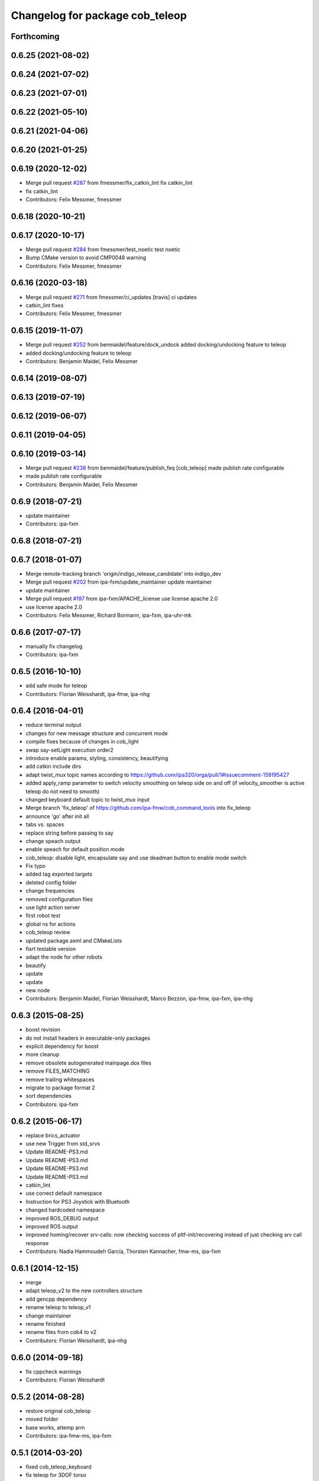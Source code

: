 ^^^^^^^^^^^^^^^^^^^^^^^^^^^^^^^^
Changelog for package cob_teleop
^^^^^^^^^^^^^^^^^^^^^^^^^^^^^^^^

Forthcoming
-----------

0.6.25 (2021-08-02)
-------------------

0.6.24 (2021-07-02)
-------------------

0.6.23 (2021-07-01)
-------------------

0.6.22 (2021-05-10)
-------------------

0.6.21 (2021-04-06)
-------------------

0.6.20 (2021-01-25)
-------------------

0.6.19 (2020-12-02)
-------------------
* Merge pull request `#287 <https://github.com/ipa320/cob_command_tools/issues/287>`_ from fmessmer/fix_catkin_lint
  fix catkin_lint
* fix catkin_lint
* Contributors: Felix Messmer, fmessmer

0.6.18 (2020-10-21)
-------------------

0.6.17 (2020-10-17)
-------------------
* Merge pull request `#284 <https://github.com/ipa320/cob_command_tools/issues/284>`_ from fmessmer/test_noetic
  test noetic
* Bump CMake version to avoid CMP0048 warning
* Contributors: Felix Messmer, fmessmer

0.6.16 (2020-03-18)
-------------------
* Merge pull request `#271 <https://github.com/ipa320/cob_command_tools/issues/271>`_ from fmessmer/ci_updates
  [travis] ci updates
* catkin_lint fixes
* Contributors: Felix Messmer, fmessmer

0.6.15 (2019-11-07)
-------------------
* Merge pull request `#252 <https://github.com/ipa320/cob_command_tools/issues/252>`_ from benmaidel/feature/dock_undock
  added docking/undocking feature to teleop
* added docking/undocking feature to teleop
* Contributors: Benjamin Maidel, Felix Messmer

0.6.14 (2019-08-07)
-------------------

0.6.13 (2019-07-19)
------------------

0.6.12 (2019-06-07)
-------------------

0.6.11 (2019-04-05)
-------------------

0.6.10 (2019-03-14)
-------------------
* Merge pull request `#238 <https://github.com/ipa320/cob_command_tools/issues/238>`_ from benmaidel/feature/publish_feq
  [cob_teleop] made publish rate configurable
* made publish rate configurable
* Contributors: Benjamin Maidel, Felix Messmer

0.6.9 (2018-07-21)
------------------
* update maintainer
* Contributors: ipa-fxm

0.6.8 (2018-07-21)
------------------

0.6.7 (2018-01-07)
------------------
* Merge remote-tracking branch 'origin/indigo_release_candidate' into indigo_dev
* Merge pull request `#202 <https://github.com/ipa320/cob_command_tools/issues/202>`_ from ipa-fxm/update_maintainer
  update maintainer
* update maintainer
* Merge pull request `#197 <https://github.com/ipa320/cob_command_tools/issues/197>`_ from ipa-fxm/APACHE_license
  use license apache 2.0
* use license apache 2.0
* Contributors: Felix Messmer, Richard Bormann, ipa-fxm, ipa-uhr-mk

0.6.6 (2017-07-17)
------------------
* manually fix changelog
* Contributors: ipa-fxm

0.6.5 (2016-10-10)
------------------
* add safe mode for teleop
* Contributors: Florian Weisshardt, ipa-fmw, ipa-nhg

0.6.4 (2016-04-01)
------------------
* reduce terminal output
* changes for new message structure and concurrent mode
* compile fixes because of changes in cob_light
* swap say-setLight execution order2
* introduce enable params, styling, consistency, beautifying
* add catkin include dirs
* adapt twist_mux topic names according to https://github.com/ipa320/orga/pull/1#issuecomment-159195427
* added apply_ramp parameter to switch velocity smoothing on teleop side on and off (if velocity_smoother is active teleop do not need to smooth)
* changed keyboard default topic to twist_mux input
* Merge branch 'fix_teleop' of https://github.com/ipa-fmw/cob_command_tools into fix_teleop
* announce 'go' after init all
* tabs vs. spaces
* replace string before passing to say
* change speach output
* enable speach for default position mode
* cob_teleop: disable light, encapsulate say and use deadman button to enable mode switch
* Fix typo
* added tag exported targets
* deleted config folder
* change frequencies
* removed configuration files
* use light action server
* first robot test
* global ns for actions
* cob_teleop review
* updated package.axml and CMakeLists
* fisrt testable version
* adapt the node for other robots
* beautify
* update
* update
* new node
* Contributors: Benjamin Maidel, Florian Weisshardt, Marco Bezzon, ipa-fmw, ipa-fxm, ipa-nhg

0.6.3 (2015-08-25)
------------------
* boost revision
* do not install headers in executable-only packages
* explicit dependency for boost
* more cleanup
* remove obsolete autogenerated mainpage.dox files
* remove FILES_MATCHING
* remove trailing whitespaces
* migrate to package format 2
* sort dependencies
* Contributors: ipa-fxm

0.6.2 (2015-06-17)
------------------
* replace brics_actuator
* use new Trigger from std_srvs
* Update README-PS3.md
* Update README-PS3.md
* Update README-PS3.md
* Update README-PS3.md
* catkin_lint
* use correct default namespace
* Instruction for PS3 Joystick with Bluetooth
* changed hardcoded namespace
* improved ROS_DEBUG output
* improved ROS output
* improved homing/recover srv-calls: now checking success of pltf-init/recovering instead of just checking srv call response
* Contributors: Nadia Hammoudeh García, Thorsten Kannacher, fmw-ms, ipa-fxm

0.6.1 (2014-12-15)
------------------
* merge
* adapt teleop_v2 to the new controllers structure
* add gencpp dependency
* rename teleop to teleop_v1
* change maintainer
* rename finished
* rename files from cob4 to v2
* Contributors: Florian Weisshardt, ipa-nhg

0.6.0 (2014-09-18)
------------------
* fix cppcheck warnings
* Contributors: Florian Weisshardt

0.5.2 (2014-08-28)
------------------
* restore original cob_teleop
* moved folder
* base works, attemp arm
* Contributors: ipa-fmw-ms, ipa-fxm

0.5.1 (2014-03-20)
------------------
* fixed cob_teleop_keyboard
* fix teleop for 3DOF torso
* changes for hydro deps
* Fixed CMakefiles for teleop stuff.
* merged catkin version
* Initial catkinization.
* critial bugfix (buffer overflow)
* fixed wrong debug message
* use 100Hz for teleop
* no waiting for parameters
* fuerte migration, joy msg moved
* adapt roslaunch tests
* fix safety
* teleop with safe base movements
* add dependency to joy
* removed deprecated dependency
* new file teleop_keyboard.launch
* fix robot modules
* removed launch files
* removed launch and configuration files
* remove compiler warnings
* use joy.launch in teleop
* removed compiler warnings
* added cob3-4 configs
* removed compiler warninigs
* config files for cob3-bosch
* added ENV variables to tests
* electric update for teleop
* cleanup arm and dashboard configs
* add stop and recover/init button to teleop
* config for cob3-3
* Merge branch 'master' of github.com:ipa-fmw/cob_apps
* added license header
* add recover base button to teleop
* cob3-2 config for teleop
* changed tinmeout to 1sec
* merge
* teleop with brics messages
* added desire.yaml
* merge
* moved output to DEBUG
* added some usage instruction output
* small bug-fix
* new teleop_keyboard version - includes arm, tray, torso
* fixed teleop jump-back error
* deleted old launch file
* added module parameters for all modules
* added yaml teleop module yaml file for cob3-1
* moved robot specific teleop configuration to external configuration files
* merge
* removed deprecated dependencies
* add dependency to pt2_teleop
* wait only for 1 sec
* added support for brics intefaces to tray and arm
* added brics interface for torso
* cleanup in cob_apps and updated stack.xml's
* research camp challenge
* merge
* renamed camera_axis to head_axis and platform to base
* system cleaned - missing launch files added
* much ado about nothing
* Modified launch files of cob_base_drive_chain, cob_relayboard, cob_undercaariage_ctrl and cob_teleop_ucar and made them hierarchic
* merged with cpc-pk: added ctrl for tricycle-kinematic; specification of limit in CanDriveHarmonica can now be specified via Inifile; base_drive_chain can be operated on variable numbers of motors (lesser or equal to eight); variable setting of path to inifile for UndercarriageCtrlGeom; debugged relaysboard - reads Bus now nonblocking
* -
* merge
* teleop keyboard
* Merge branch 'master' into scriptserver
* performance tuning
* teleoperation with keyboard
* update documentation
* bugfix in teleop
* ramp filter for base_controller
* teleop with deadman and run button
* improved joystick handling
* renamed launch file
* modification on cob3-2
* adaptions for cob3-2
* knoeppkes
* new platform launch file
* deleted teleop keyboard
* update on robot
* dual arm cob3 simulation and modified controllers for schunk simulation
* modifications for navigation with ucar
* adapt device
* merge with cpc
* Added dependencies for build of controllers to cob_teleop package
* implemented, debugged and tested basic undercarriage controller - works on Descartes principal of rigid body motion
* remote controll of torso, tray, arm with joystick is working
* added timeout, if no /joint_states message arrives
* initial values for velocities
* get initial joint values from joint_states topic
* test
* Deployment of undercarriage controller debugged and finished: launch-script cob_ucar_joy starts up relayboard, base_drive_chain and controller; also remaps topics and services in correct namespaces. Debugging of controller itself is work in progress: simplified and removed old stuff - code compiles - controller runs but appaerently has some bugs -> may not yet be used
* Merge branch 'review-cpc'
* introduced env variable ROBOT
* debugging undercarriage drivers (base_drive_chain + relayboard + ucar_ctrl) - work in progress
* cleaning up in cob_apps stack
* modified teleop launch file
* launch file for teleop_cob
* new teleop for cob
* merge
* new stl files for torso
* JSF: Added intrinsics to topic
* debugged ucar controller and base drive chain node - still not running
* reduced velocity of joystick
* better 2d navigation
* test of ROS navigation on cob
* renamed packages to cob_ convention
* Contributors: Alexander Bubeck, COB3-Manipulation, COB3-Navigation, Christian, Florian Weißhardt, Your full name, abubeck, b-it-bots, cpc, fmw, ipa, ipa-bnm, ipa-cob3-3, ipa-cpc, ipa-fmw, ipa-fxm, ipa-taj-dm, ipa-uhr-fm, nhg-ipa, snilsson, uh
